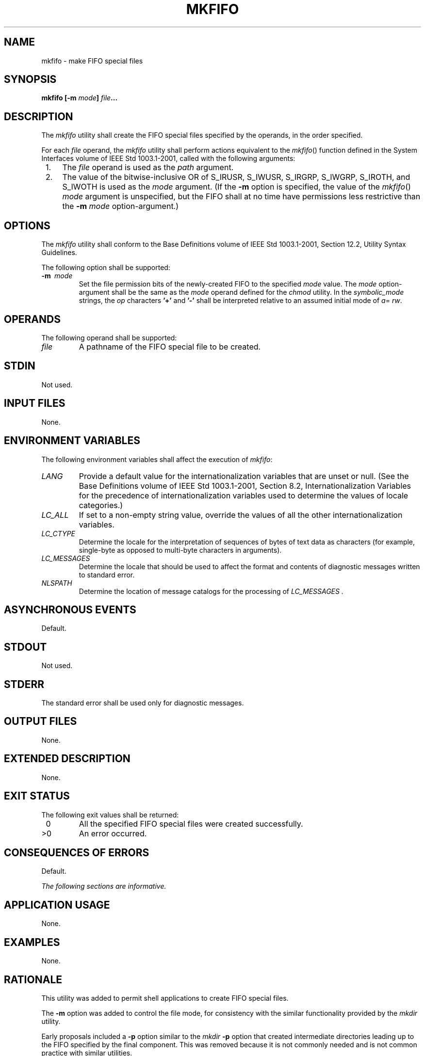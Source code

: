 .\" Copyright (c) 2001-2003 The Open Group, All Rights Reserved 
.TH "MKFIFO" 1 2003 "IEEE/The Open Group" "POSIX Programmer's Manual"
.\" mkfifo 
.SH NAME
mkfifo \- make FIFO special files
.SH SYNOPSIS
.LP
\fBmkfifo\fP \fB[\fP\fB-m\fP \fImode\fP\fB]\fP \fIfile\fP\fB...\fP
.SH DESCRIPTION
.LP
The \fImkfifo\fP utility shall create the FIFO special files specified
by the operands, in the order specified.
.LP
For each \fIfile\fP operand, the \fImkfifo\fP utility shall perform
actions equivalent to the \fImkfifo\fP() function defined in the System
Interfaces volume of IEEE\ Std\ 1003.1-2001,
called with the following arguments:
.IP " 1." 4
The \fIfile\fP operand is used as the \fIpath\fP argument.
.LP
.IP " 2." 4
The value of the bitwise-inclusive OR of S_IRUSR, S_IWUSR, S_IRGRP,
S_IWGRP, S_IROTH, and S_IWOTH is used as the \fImode\fP
argument. (If the \fB-m\fP option is specified, the value of the \fImkfifo\fP()
\fImode\fP argument is unspecified, but the FIFO shall at no time
have permissions less restrictive than the \fB-m\fP \fImode\fP
option-argument.)
.LP
.SH OPTIONS
.LP
The \fImkfifo\fP utility shall conform to the Base Definitions volume
of IEEE\ Std\ 1003.1-2001, Section 12.2, Utility Syntax Guidelines.
.LP
The following option shall be supported:
.TP 7
\fB-m\ \fP \fImode\fP
Set the file permission bits of the newly-created FIFO to the specified
\fImode\fP value. The \fImode\fP option-argument
shall be the same as the \fImode\fP operand defined for the \fIchmod\fP
utility. In the
\fIsymbolic_mode\fP strings, the \fIop\fP characters \fB'+'\fP and
\fB'-'\fP shall be interpreted relative to an assumed
initial mode of \fIa\fP= \fIrw\fP.
.sp
.SH OPERANDS
.LP
The following operand shall be supported:
.TP 7
\fIfile\fP
A pathname of the FIFO special file to be created.
.sp
.SH STDIN
.LP
Not used.
.SH INPUT FILES
.LP
None.
.SH ENVIRONMENT VARIABLES
.LP
The following environment variables shall affect the execution of
\fImkfifo\fP:
.TP 7
\fILANG\fP
Provide a default value for the internationalization variables that
are unset or null. (See the Base Definitions volume of
IEEE\ Std\ 1003.1-2001, Section 8.2, Internationalization Variables
for
the precedence of internationalization variables used to determine
the values of locale categories.)
.TP 7
\fILC_ALL\fP
If set to a non-empty string value, override the values of all the
other internationalization variables.
.TP 7
\fILC_CTYPE\fP
Determine the locale for the interpretation of sequences of bytes
of text data as characters (for example, single-byte as
opposed to multi-byte characters in arguments).
.TP 7
\fILC_MESSAGES\fP
Determine the locale that should be used to affect the format and
contents of diagnostic messages written to standard
error.
.TP 7
\fINLSPATH\fP
Determine the location of message catalogs for the processing of \fILC_MESSAGES
\&.\fP 
.sp
.SH ASYNCHRONOUS EVENTS
.LP
Default.
.SH STDOUT
.LP
Not used.
.SH STDERR
.LP
The standard error shall be used only for diagnostic messages.
.SH OUTPUT FILES
.LP
None.
.SH EXTENDED DESCRIPTION
.LP
None.
.SH EXIT STATUS
.LP
The following exit values shall be returned:
.TP 7
\ 0
All the specified FIFO special files were created successfully.
.TP 7
>0
An error occurred.
.sp
.SH CONSEQUENCES OF ERRORS
.LP
Default.
.LP
\fIThe following sections are informative.\fP
.SH APPLICATION USAGE
.LP
None.
.SH EXAMPLES
.LP
None.
.SH RATIONALE
.LP
This utility was added to permit shell applications to create FIFO
special files.
.LP
The \fB-m\fP option was added to control the file mode, for consistency
with the similar functionality provided by the \fImkdir\fP utility.
.LP
Early proposals included a \fB-p\fP option similar to the \fImkdir\fP
\fB-p\fP option
that created intermediate directories leading up to the FIFO specified
by the final component. This was removed because it is not
commonly needed and is not common practice with similar utilities.
.LP
The functionality of \fImkfifo\fP is described substantially through
a reference to the \fImkfifo\fP() function in the System Interfaces
volume of IEEE\ Std\ 1003.1-2001. For
example, by default, the mode of the FIFO file is affected by the
file mode creation mask in accordance with the specified behavior
of the \fImkfifo\fP() function. In this way, there is less duplication
of effort required
for describing details of the file creation.
.SH FUTURE DIRECTIONS
.LP
None.
.SH SEE ALSO
.LP
\fIchmod\fP(), \fIumask\fP(), the System Interfaces volume of
IEEE\ Std\ 1003.1-2001, \fImkfifo\fP()
.SH COPYRIGHT
Portions of this text are reprinted and reproduced in electronic form
from IEEE Std 1003.1, 2003 Edition, Standard for Information Technology
-- Portable Operating System Interface (POSIX), The Open Group Base
Specifications Issue 6, Copyright (C) 2001-2003 by the Institute of
Electrical and Electronics Engineers, Inc and The Open Group. In the
event of any discrepancy between this version and the original IEEE and
The Open Group Standard, the original IEEE and The Open Group Standard
is the referee document. The original Standard can be obtained online at
http://www.opengroup.org/unix/online.html .
